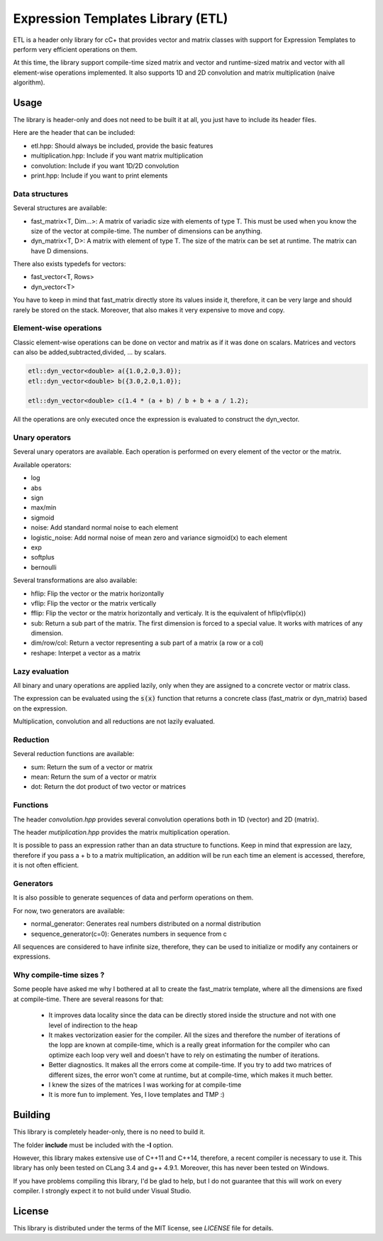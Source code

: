 Expression Templates Library (ETL)
==================================

ETL is a header only library for cC+ that provides vector and
matrix classes with support for Expression Templates to perform very
efficient operations on them.

At this time, the library support compile-time sized matrix and vector
and runtime-sized matrix and vector with all element-wise operations
implemented. It also supports 1D and 2D convolution and matrix
multiplication (naive algorithm).

Usage
-----

The library is header-only and does not need to be built it at all,
you just have to include its header files.

Here are the header that can be included:

* etl.hpp: Should always be included, provide the basic features
* multiplication.hpp: Include if you want matrix multiplication
* convolution: Include if you want 1D/2D convolution
* print.hpp: Include if you want to print elements

Data structures
***************

Several structures are available:

* fast_matrix<T, Dim...>: A matrix of variadic size with elements of type T.
  This must be used when you know the size of the vector at compile-time. The
  number of dimensions can be anything.
* dyn_matrix<T, D>: A matrix with element of type T. The size of the
  matrix can be set at runtime.  The matrix can have D dimensions.

There also exists typedefs for vectors:

* fast_vector<T, Rows>
* dyn_vector<T>

You have to keep in mind that fast_matrix directly store its values inside it,
therefore, it can be very large and should rarely be stored on the stack. Moreover, 
that also makes it very expensive to move and copy. 

Element-wise operations
***********************

Classic element-wise operations can be done on vector and matrix as
if it was done on scalars. Matrices and vectors can also be
added,subtracted,divided, ... by scalars.

.. code:: cpp

    etl::dyn_vector<double> a({1.0,2.0,3.0});
    etl::dyn_vector<double> b({3.0,2.0,1.0});

    etl::dyn_vector<double> c(1.4 * (a + b) / b + b + a / 1.2);


All the operations are only executed once the expression is
evaluated to construct the dyn_vector.

Unary operators
***************

Several unary operators are available. Each operation is performed
on every element of the vector or the matrix.

Available operators:

* log
* abs
* sign
* max/min
* sigmoid
* noise: Add standard normal noise to each element
* logistic_noise: Add normal noise of mean zero and variance sigmoid(x) to each
  element
* exp
* softplus
* bernoulli

Several transformations are also available:

* hflip: Flip the vector or the matrix horizontally
* vflip: Flip the vector or the matrix vertically
* fflip: Flip the vector or the matrix horizontally and verticaly. It is the
  equivalent of hflip(vflip(x))
* sub: Return a sub part of the matrix. The first dimension is forced to a
  special value. It works with matrices of any dimension.
* dim/row/col: Return a vector representing a sub part of a matrix (a row or a
  col)
* reshape: Interpet a vector as a matrix

Lazy evaluation
***************

All binary and unary operations are applied lazily, only when they are assigned
to a concrete vector or matrix class.

The expression can be evaluated using the :code:`s(x)` function that returns a
concrete class (fast_matrix or dyn_matrix) based on the expression.

Multiplication, convolution and all reductions are not lazily
evaluated.

Reduction
*********

Several reduction functions are available:

* sum: Return the sum of a vector or matrix
* mean: Return the sum of a vector or matrix
* dot: Return the dot product of two vector or matrices

Functions
*********

The header *convolution.hpp* provides several convolution operations
both in 1D (vector) and 2D (matrix).

The header *mutiplication.hpp* provides the matrix multiplication
operation.

It is possible to pass an expression rather than an data structure
to functions. Keep in mind that expression are lazy, therefore if
you pass a + b to a matrix multiplication, an addition will be run
each time an element is accessed, therefore, it is not often
efficient.

Generators
**********

It is also possible to generate sequences of data and perform
operations on them.

For now, two generators are available:

* normal_generator: Generates real numbers distributed on a normal
  distribution
* sequence_generator(c=0): Generates numbers in sequence from c

All sequences are considered to have infinite size, therefore, they
can be used to initialize or modify any containers or expressions.

Why compile-time sizes ?
************************

Some people have asked me why I bothered at all to create the fast_matrix
template, where all the dimensions are fixed at compile-time. There are several
reasons for that:

 * It improves data locality since the data can be directly stored inside the
   structure and not with one level of indirection to the heap
 * It makes vectorization easier for the compiler. All the sizes and therefore
   the number of iterations of the lopp are known at compile-time, which is a
   really great information for the compiler who can optimize each loop very
   well and doesn't have to rely on estimating the number of iterations.
 * Better diagnostics. It makes all the errors come at compile-time. If you try
   to add two matrices of different sizes, the error won't come at runtime, but
   at compile-time, which makes it much better.
 * I knew the sizes of the matrices I was working for at compile-time
 * It is more fun to implement. Yes, I love templates and TMP :)

Building
--------

This library is completely header-only, there is no need to build it.

The folder **include** must be included with the **-I** option.

However, this library makes extensive use of C++11 and C++14,
therefore, a recent compiler is necessary to use it.  This library
has only been tested on CLang 3.4 and g++ 4.9.1. Moreover, this has
never been tested on Windows.

If you have problems compiling this library, I'd be glad to help,
but I do not guarantee that this will work on every compiler. I
strongly expect it to not build under Visual Studio.

License
-------

This library is distributed under the terms of the MIT license, see `LICENSE`
file for details.
